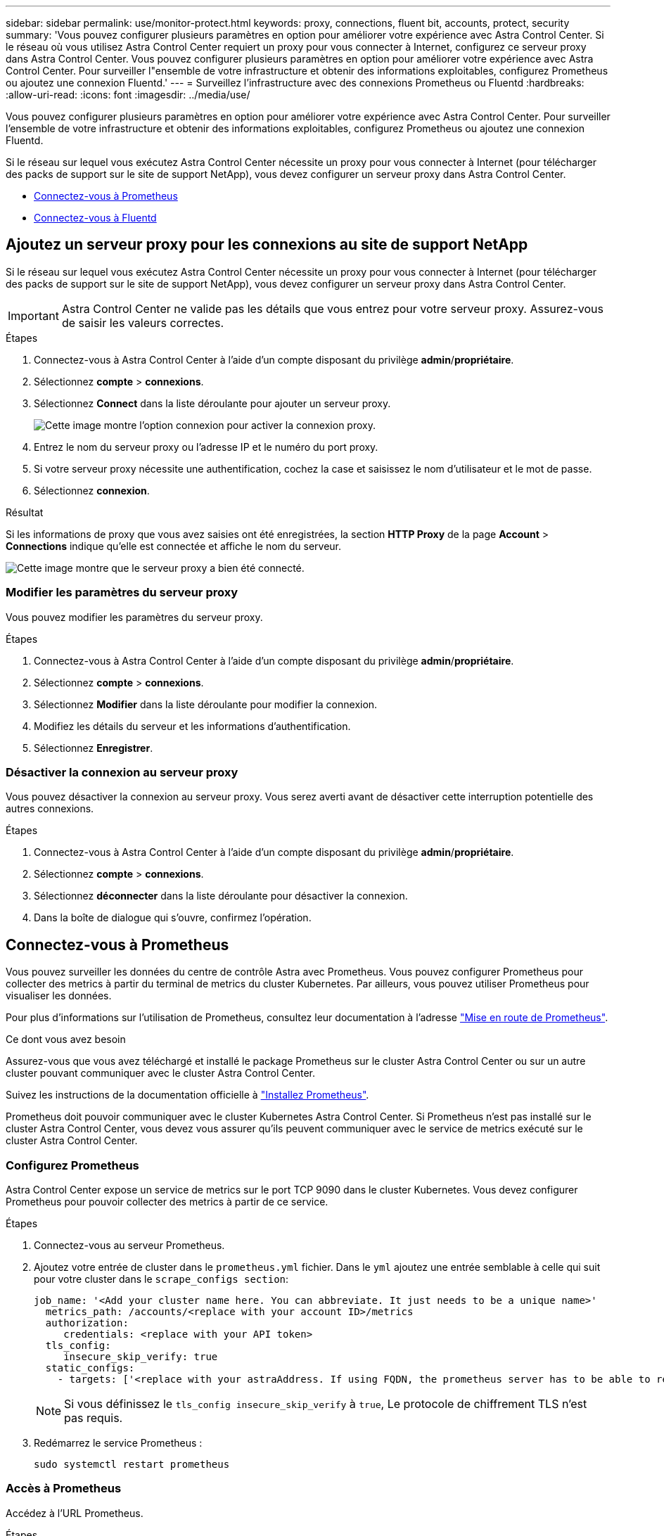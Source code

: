 ---
sidebar: sidebar 
permalink: use/monitor-protect.html 
keywords: proxy, connections, fluent bit, accounts, protect, security 
summary: 'Vous pouvez configurer plusieurs paramètres en option pour améliorer votre expérience avec Astra Control Center. Si le réseau où vous utilisez Astra Control Center requiert un proxy pour vous connecter à Internet, configurez ce serveur proxy dans Astra Control Center. Vous pouvez configurer plusieurs paramètres en option pour améliorer votre expérience avec Astra Control Center. Pour surveiller l"ensemble de votre infrastructure et obtenir des informations exploitables, configurez Prometheus ou ajoutez une connexion Fluentd.' 
---
= Surveillez l'infrastructure avec des connexions Prometheus ou Fluentd
:hardbreaks:
:allow-uri-read: 
:icons: font
:imagesdir: ../media/use/


[role="lead"]
Vous pouvez configurer plusieurs paramètres en option pour améliorer votre expérience avec Astra Control Center. Pour surveiller l'ensemble de votre infrastructure et obtenir des informations exploitables, configurez Prometheus ou ajoutez une connexion Fluentd.

Si le réseau sur lequel vous exécutez Astra Control Center nécessite un proxy pour vous connecter à Internet (pour télécharger des packs de support sur le site de support NetApp), vous devez configurer un serveur proxy dans Astra Control Center.

* <<Connectez-vous à Prometheus>>
* <<Connectez-vous à Fluentd>>




== Ajoutez un serveur proxy pour les connexions au site de support NetApp

Si le réseau sur lequel vous exécutez Astra Control Center nécessite un proxy pour vous connecter à Internet (pour télécharger des packs de support sur le site de support NetApp), vous devez configurer un serveur proxy dans Astra Control Center.


IMPORTANT: Astra Control Center ne valide pas les détails que vous entrez pour votre serveur proxy. Assurez-vous de saisir les valeurs correctes.

.Étapes
. Connectez-vous à Astra Control Center à l'aide d'un compte disposant du privilège *admin*/*propriétaire*.
. Sélectionnez *compte* > *connexions*.
. Sélectionnez *Connect* dans la liste déroulante pour ajouter un serveur proxy.
+
image:proxy-connect.png["Cette image montre l'option connexion pour activer la connexion proxy."]

. Entrez le nom du serveur proxy ou l'adresse IP et le numéro du port proxy.
. Si votre serveur proxy nécessite une authentification, cochez la case et saisissez le nom d'utilisateur et le mot de passe.
. Sélectionnez *connexion*.


.Résultat
Si les informations de proxy que vous avez saisies ont été enregistrées, la section *HTTP Proxy* de la page *Account* > *Connections* indique qu'elle est connectée et affiche le nom du serveur.

image:proxy-new.png["Cette image montre que le serveur proxy a bien été connecté."]



=== Modifier les paramètres du serveur proxy

Vous pouvez modifier les paramètres du serveur proxy.

.Étapes
. Connectez-vous à Astra Control Center à l'aide d'un compte disposant du privilège *admin*/*propriétaire*.
. Sélectionnez *compte* > *connexions*.
. Sélectionnez *Modifier* dans la liste déroulante pour modifier la connexion.
. Modifiez les détails du serveur et les informations d'authentification.
. Sélectionnez *Enregistrer*.




=== Désactiver la connexion au serveur proxy

Vous pouvez désactiver la connexion au serveur proxy. Vous serez averti avant de désactiver cette interruption potentielle des autres connexions.

.Étapes
. Connectez-vous à Astra Control Center à l'aide d'un compte disposant du privilège *admin*/*propriétaire*.
. Sélectionnez *compte* > *connexions*.
. Sélectionnez *déconnecter* dans la liste déroulante pour désactiver la connexion.
. Dans la boîte de dialogue qui s'ouvre, confirmez l'opération.




== Connectez-vous à Prometheus

Vous pouvez surveiller les données du centre de contrôle Astra avec Prometheus. Vous pouvez configurer Prometheus pour collecter des metrics à partir du terminal de metrics du cluster Kubernetes. Par ailleurs, vous pouvez utiliser Prometheus pour visualiser les données.

Pour plus d'informations sur l'utilisation de Prometheus, consultez leur documentation à l'adresse https://prometheus.io/docs/prometheus/latest/getting_started/["Mise en route de Prometheus"].

.Ce dont vous avez besoin
Assurez-vous que vous avez téléchargé et installé le package Prometheus sur le cluster Astra Control Center ou sur un autre cluster pouvant communiquer avec le cluster Astra Control Center.

Suivez les instructions de la documentation officielle à https://prometheus.io/docs/prometheus/latest/installation/["Installez Prometheus"].

Prometheus doit pouvoir communiquer avec le cluster Kubernetes Astra Control Center. Si Prometheus n'est pas installé sur le cluster Astra Control Center, vous devez vous assurer qu'ils peuvent communiquer avec le service de metrics exécuté sur le cluster Astra Control Center.



=== Configurez Prometheus

Astra Control Center expose un service de metrics sur le port TCP 9090 dans le cluster Kubernetes. Vous devez configurer Prometheus pour pouvoir collecter des metrics à partir de ce service.

.Étapes
. Connectez-vous au serveur Prometheus.
. Ajoutez votre entrée de cluster dans le `prometheus.yml` fichier. Dans le `yml` ajoutez une entrée semblable à celle qui suit pour votre cluster dans le `scrape_configs section`:
+
[listing]
----
job_name: '<Add your cluster name here. You can abbreviate. It just needs to be a unique name>'
  metrics_path: /accounts/<replace with your account ID>/metrics
  authorization:
     credentials: <replace with your API token>
  tls_config:
     insecure_skip_verify: true
  static_configs:
    - targets: ['<replace with your astraAddress. If using FQDN, the prometheus server has to be able to resolve it>']
----
+

NOTE: Si vous définissez le `tls_config insecure_skip_verify` à `true`, Le protocole de chiffrement TLS n'est pas requis.

. Redémarrez le service Prometheus :
+
[listing]
----
sudo systemctl restart prometheus
----




=== Accès à Prometheus

Accédez à l'URL Prometheus.

.Étapes
. Dans un navigateur, entrez l'URL Prometheus du port 9090.
. Vérifiez votre connexion en sélectionnant *Statut* > *cibles*.




=== Affichez les données de Prometheus

Vous pouvez utiliser Prometheus pour afficher les données du centre de contrôle Astra.

.Étapes
. Dans un navigateur, entrez l'URL Prometheus.
. Dans le menu Prometheus, sélectionnez *Graph*.
. Pour utiliser l'Explorateur de mesures, sélectionnez l'icône en regard de *Exécuter*.
. Sélectionnez `scrape_samples_scraped` Et sélectionnez *Exécuter*.
. Pour voir le raclage des échantillons dans le temps, sélectionnez *Graph*.
+

NOTE: Si plusieurs données de cluster ont été collectées, les mesures de chaque cluster apparaissent dans une couleur différente.





== Connectez-vous à Fluentd

Vous pouvez envoyer des journaux (événements Kubernetes) à partir d'un système surveillé par Astra Control Center vers votre terminal Fluentd. La connexion Fluentd est désactivée par défaut.

image:fluentbit.png["Voici un schéma conceptuel des journaux d'événements allant d'Astra à Fluentd."]


NOTE: Seuls les journaux d'événements des clusters gérés sont transférés à Fluentd.

.Avant de commencer
* Un compte Astra Control Center avec *admin*/*propriétaire* privilèges.
* Astra Control Center est installé et exécuté sur un cluster Kubernetes.



IMPORTANT: Astra Control Center ne valide pas les détails que vous entrez pour votre serveur Fluentd. Assurez-vous de saisir les valeurs correctes.

.Étapes
. Connectez-vous à Astra Control Center à l'aide d'un compte disposant du privilège *admin*/*propriétaire*.
. Sélectionnez *compte* > *connexions*.
. Sélectionnez *Connect* dans la liste déroulante où apparaît *déconnecté* pour ajouter la connexion.
+
image:connect-fluentd.png["Cette image montre l'écran de l'interface utilisateur permettant d'activer la connexion à Fluentd."]

. Entrez l'adresse IP de l'hôte, le numéro de port et la clé partagée pour votre serveur Fluentd.
. Sélectionnez *connexion*.


.Résultat
Si les détails que vous avez entrés pour votre serveur Fluentd ont été enregistrés, la section *Fluentd* de la page *compte* > *connexions* indique qu'il est connecté. Vous pouvez maintenant visiter le serveur Fluentd que vous avez connecté et afficher les journaux d'événements.

Si la connexion a échoué pour une raison quelconque, l'état indique *FAILED*. Vous pouvez trouver la raison de l'échec sous *Notifications* en haut à droite de l'interface utilisateur.

Vous pouvez également trouver les mêmes informations sous *compte* > *Notifications*.


IMPORTANT: Si vous rencontrez des problèmes avec la collecte de journaux, vous devez vous connecter à votre nœud de travail et vous assurer que vos journaux sont disponibles dans `/var/log/containers/`.



=== Modifiez la connexion Fluentd

Vous pouvez modifier la connexion Fluentd à votre instance Astra Control Center.

.Étapes
. Connectez-vous à Astra Control Center à l'aide d'un compte disposant du privilège *admin*/*propriétaire*.
. Sélectionnez *compte* > *connexions*.
. Sélectionnez *Modifier* dans la liste déroulante pour modifier la connexion.
. Modifiez les paramètres du point final Fluentd.
. Sélectionnez *Enregistrer*.




=== Désactivez la connexion Fluentd

Vous pouvez désactiver la connexion Fluentd à votre instance Astra Control Center.

.Étapes
. Connectez-vous à Astra Control Center à l'aide d'un compte disposant du privilège *admin*/*propriétaire*.
. Sélectionnez *compte* > *connexions*.
. Sélectionnez *déconnecter* dans la liste déroulante pour désactiver la connexion.
. Dans la boîte de dialogue qui s'ouvre, confirmez l'opération.

